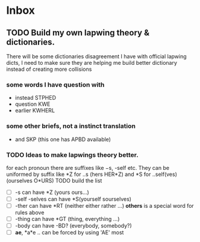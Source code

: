 * Inbox
** TODO Build my own lapwing theory & dictionaries.
There will be some dictionaries disagreement I have with official lapwing dicts, I need to make sure they are helping me build better dictionary instead of creating more collisions
*** some words I have question with
- instead  STPHED
- question  KWE
- earlier KWHERL
*** some other briefs, not a instinct translation
- and SKP  (this one has APBD available)
*** TODO Ideas to make lapwings theory better.
for each pronoun there are suffixes like −s, -self etc. They can be uniformed by suffix like *Z for ..s (hers HER*Z) and *S for ..self(ves) (ourselves O*URS)
TODO build the list
- [ ] -s can have *Z (yours ours...)
- [ ] -self -selves can have *S(yourself sourselves)
- [ ] -ther can have *RT (neither either rather ...)
  *others* is a special word for rules above
- [ ] -thing can have *GT (thing, everything ...)
- [ ] -body can have -BD? (everybody, somebody?)
- [ ] *ae*, *a*e .. can be forced by using 'AE' most
